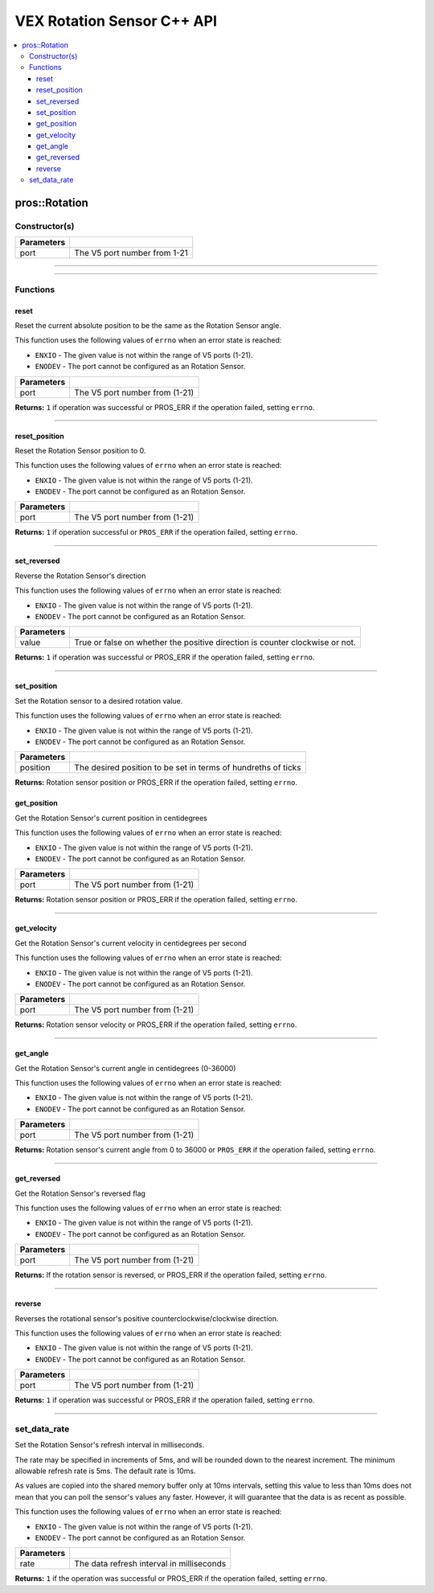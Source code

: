 .. highlight:: cpp
   :linenothreshold: 5
   
=====================
VEX Rotation Sensor C++ API
=====================

.. contents:: :local:

pros::Rotation
============

Constructor(s)
--------------

.. tabs ::
   .. tab :: Prototype
      .. highlight:: cpp
      ::

        pros::Rotation(const std::uint8_t port)

   .. tab :: Example
      .. highlight:: cpp
      ::

        #define ROTATION_PORT 1

        void initialize() {
          pros::Rotation rotation_sensor(ROTATION_PORT);
        }

============ =========================================================================
 Parameters
============ =========================================================================
 port         The V5 port number from 1-21
============ =========================================================================

----

.. tabs ::
   .. tab :: Prototype
      .. highlight:: cpp
      ::

        pros::Rotation(const std::uint8_t port, const bool reverse_flag)

   .. tab :: Example
      .. highlight:: cpp
      ::

        #define ROTATION_PORT 1

        void initialize() {
          pros::Rotation rotation_sensor(ROTATION_PORT, true);
        }

============ =========================================================================
 Parameters
============ =========================================================================
 port         The V5 port number from 1-21
 reverse_flag True or false on whether the positive direction is counter clockwise or not.
============ =========================================================================

----

Functions
---------

reset
~~~~~~~~~

Reset the current absolute position to be the same as the Rotation Sensor angle.

This function uses the following values of ``errno`` when an error state is reached:

- ``ENXIO`` - The given value is not within the range of V5 ports (1-21).
- ``ENODEV`` - The port cannot be configured as an Rotation Sensor.

.. tabs ::
   .. tab :: Prototype
      .. highlight:: cpp
      ::

        std::int32_t reverse( )

   .. tab :: Example
      .. highlight:: cpp
      ::

        #define ROTATION_PORT 1

        void opcontrol() {
          pros::Rotation rotation_sensor(ROTATION_PORT);
          while (true) {
           if(controller_get_digital(CONTROLLER_MASTER, E_CONTROLLER_DIGITAL_X)){
                rotation_sensor.reverse(); //Rotation sensor recently reversed
                rotation_sensor.reset(); //Reversal causes position to be multiplied by -1.
            }
            pros::delay(20);
          }
        }

============ =================================================================================================================
 Parameters
============ =================================================================================================================
 port         The V5 port number from (1-21)
============ =================================================================================================================

**Returns:** ``1`` if operation was successful or PROS_ERR if the operation failed, setting ``errno``.

----

reset_position
~~~~~~~~~~~~~~~~~~

Reset the Rotation Sensor position to 0.

This function uses the following values of ``errno`` when an error state is reached:

- ``ENXIO`` - The given value is not within the range of V5 ports (1-21).
- ``ENODEV`` - The port cannot be configured as an Rotation Sensor.

.. tabs ::
   .. tab :: Prototype
      .. highlight:: cpp
      ::

        std::int32_t reset_position()

   .. tab :: Example
      .. highlight:: cpp
      ::

        #define ROTATION_PORT 1

        void opcontrol() {
          pros::Rotation rotation_sensor(ROTATION_PORT);
          while (true) {
           if(controller_get_digital(CONTROLLER_MASTER, E_CONTROLLER_DIGITAL_X)){
                rotation_sensor.reset_position();
            }
            pros::delay(20);
          }
        }

============ =================================================================================================================
 Parameters
============ =================================================================================================================
 port         The V5 port number from (1-21)
============ =================================================================================================================

**Returns:** ``1`` if operation successful or ``PROS_ERR`` if the operation failed, setting ``errno``.

----

set_reversed
~~~~~~~~~~~~

Reverse the Rotation Sensor's direction

This function uses the following values of ``errno`` when an error state is reached:

- ``ENXIO`` - The given value is not within the range of V5 ports (1-21).
- ``ENODEV`` - The port cannot be configured as an Rotation Sensor.

.. tabs ::
   .. tab :: Prototype
      .. highlight:: cpp
      ::

        std::int32_t set_reverse(bool value)

   .. tab :: Example
      .. highlight:: cpp
      ::

        #define ROTATION_PORT 1

        void opcontrol() {
          pros::Rotation rotation_sensor(ROTATION_PORT);
          while (true) {
           if(controller_get_digital(CONTROLLER_MASTER, E_CONTROLLER_DIGITAL_X)){
                rotation_sensor.set_reversed(true);
            }
            pros::delay(20);
          }
        }

============ =================================================================================================================
 Parameters
============ =================================================================================================================
 value        True or false on whether the positive direction is counter clockwise or not.
============ =================================================================================================================

**Returns:** ``1`` if operation was successful or PROS_ERR if the operation failed, setting ``errno``.

----

set_position
~~~~~~~~~~~~

Set the Rotation sensor to a desired rotation value.

This function uses the following values of ``errno`` when an error state is reached:

- ``ENXIO`` - The given value is not within the range of V5 ports (1-21).
- ``ENODEV`` - The port cannot be configured as an Rotation Sensor.

.. tabs ::
   .. tab :: Prototype
      .. highlight:: cpp
      ::

        std::int32_t set_position(std::uint32_t position)

   .. tab :: Example
      .. highlight:: cpp
      ::

        #define ROTATION_PORT 1

        void opcontrol() {
          pros::Rotation rotation_sensor(ROTATION_PORT);
          while (true) {
           if(controller_get_digital(CONTROLLER_MASTER, E_CONTROLLER_DIGITAL_X)){
                rotation_sensor.set_position(0); //sets current position to 0
            }
            pros::delay(20);
          }
        }

============ =================================================================================================================
 Parameters
============ =================================================================================================================
 position     The desired position to be set in terms of hundreths of ticks
============ =================================================================================================================

**Returns:** Rotation sensor position or PROS_ERR if the operation failed, setting ``errno``.

get_position
~~~~~~~~~~~~

Get the Rotation Sensor's current position in centidegrees

This function uses the following values of ``errno`` when an error state is reached:

- ``ENXIO`` - The given value is not within the range of V5 ports (1-21).
- ``ENODEV`` - The port cannot be configured as an Rotation Sensor.

.. tabs ::
   .. tab :: Prototype
      .. highlight:: cpp
      ::

        std::int32_t get_position( )

   .. tab :: Example
      .. highlight:: cpp
      ::

        #define ROTATION_PORT 1

        void opcontrol() {
          pros::Rotation rotation_sensor(ROTATION_PORT);
          while (true) {
		        printf("Tick Position: %ld \n", rotation_sensor.get_position());
		        pros::delay(20);
          }
        }

============ =================================================================================================================
 Parameters
============ =================================================================================================================
 port         The V5 port number from (1-21)
============ =================================================================================================================

**Returns:** Rotation sensor position or PROS_ERR if the operation failed, setting ``errno``.

----

get_velocity
~~~~~~~~~~~~

Get the Rotation Sensor's current velocity in centidegrees per second

This function uses the following values of ``errno`` when an error state is reached:

- ``ENXIO`` - The given value is not within the range of V5 ports (1-21).
- ``ENODEV`` - The port cannot be configured as an Rotation Sensor.

.. tabs ::
   .. tab :: Prototype
      .. highlight:: cpp
      ::

        std::int32_t get_velocity( )

   .. tab :: Example
      .. highlight:: cpp
      ::

        #define ROTATION_PORT 1

        void opcontrol() {
          pros::Rotation rotation_sensor(ROTATION_PORT);
          while (true) {
		        printf("Rotational Velocity: %ld \n", rotation_sensor.get_velocity());
		        pros::delay(20);
          }
        }

============ =================================================================================================================
 Parameters
============ =================================================================================================================
 port         The V5 port number from (1-21)
============ =================================================================================================================

**Returns:** Rotation sensor velocity or PROS_ERR if the operation failed, setting ``errno``.

----

get_angle
~~~~~~~~~

Get the Rotation Sensor's current angle in centidegrees (0-36000)

This function uses the following values of ``errno`` when an error state is reached:

- ``ENXIO`` - The given value is not within the range of V5 ports (1-21).
- ``ENODEV`` - The port cannot be configured as an Rotation Sensor.

.. tabs ::
   .. tab :: Prototype
      .. highlight:: cpp
      ::

        std::int32_t get_angle( )

   .. tab :: Example
      .. highlight:: cpp
      ::

        #define ROTATION_PORT 1

        void opcontrol() {
          pros::Rotation rotation_sensor(ROTATION_PORT);
          while (true) {
		        printf("Angle: %ld \n", rotation_sensor.get_angle());
		        pros::delay(20);
          }
        }

============ =================================================================================================================
 Parameters
============ =================================================================================================================
 port         The V5 port number from (1-21)
============ =================================================================================================================

**Returns:** Rotation sensor's current angle from 0 to 36000 or ``PROS_ERR`` if the operation failed, setting ``errno``.

----

get_reversed
~~~~~~~~~

Get the Rotation Sensor's reversed flag

This function uses the following values of ``errno`` when an error state is reached:

- ``ENXIO`` - The given value is not within the range of V5 ports (1-21).
- ``ENODEV`` - The port cannot be configured as an Rotation Sensor.

.. tabs ::
   .. tab :: Prototype
      .. highlight:: cpp
      ::

        std::int32_t get_reversed( )

   .. tab :: Example
      .. highlight:: cpp
      ::

        #define ROTATION_PORT 1

        void opcontrol() {
          pros::Rotation rotation_sensor(ROTATION_PORT);
          while (true) {
		        printf("Rotation Sensor Reversed: %ld \n", rotation_sensor.get_reversed());
		        pros::delay(20);
          }
        }

============ =================================================================================================================
 Parameters
============ =================================================================================================================
 port         The V5 port number from (1-21)
============ =================================================================================================================

**Returns:** If the rotation sensor is reversed, or PROS_ERR if the operation failed, setting ``errno``.

----

reverse
~~~~~~~~~

Reverses the rotational sensor's positive counterclockwise/clockwise direction.

This function uses the following values of ``errno`` when an error state is reached:

- ``ENXIO`` - The given value is not within the range of V5 ports (1-21).
- ``ENODEV`` - The port cannot be configured as an Rotation Sensor.

.. tabs ::
   .. tab :: Prototype
      .. highlight:: cpp
      ::

        std::int32_t reverse( )

   .. tab :: Example
      .. highlight:: cpp
      ::

        #define ROTATION_PORT 1

        void opcontrol() {
          pros::Rotation rotation_sensor(ROTATION_PORT);
          while (true) {
           if(controller_get_digital(CONTROLLER_MASTER, E_CONTROLLER_DIGITAL_X)){
              rotation_sensor.reverse();
            }
          }
        }

============ =================================================================================================================
 Parameters
============ =================================================================================================================
 port         The V5 port number from (1-21)
============ =================================================================================================================

**Returns:** ``1`` if operation was successful or PROS_ERR if the operation failed, setting ``errno``.

----

set_data_rate
---------------------

Set the Rotation Sensor's refresh interval in milliseconds.

The rate may be specified in increments of 5ms, and will be rounded down to the nearest increment. The minimum allowable refresh rate is 5ms. The default rate is 10ms.

As values are copied into the shared memory buffer only at 10ms intervals, setting this value to less than 10ms does not mean that you can poll the sensor's values any faster. However, it will guarantee that the data is as recent as possible.

This function uses the following values of ``errno`` when an error state is reached:

- ``ENXIO`` - The given value is not within the range of V5 ports (1-21).
- ``ENODEV`` - The port cannot be configured as an Rotation Sensor.

.. tabs ::
   .. tab :: Prototype
      .. highlight:: c
      ::

        std::int32_t set_data_rate(std::uint32_t rate)

   .. tab :: Example
      .. highlight:: c
      ::

        #define ROTATION_PORT 1

        void initialize() {
            pros::Rotation rotation_sensor(ROTATION_PORT);
            rotation_sensor.set_data_rate(5);
          }

============ =================================================================================================================
 Parameters
============ =================================================================================================================
 rate         The data refresh interval in milliseconds
============ =================================================================================================================

**Returns:** ``1`` if the operation was successful or PROS_ERR if the operation failed, setting ``errno``.

